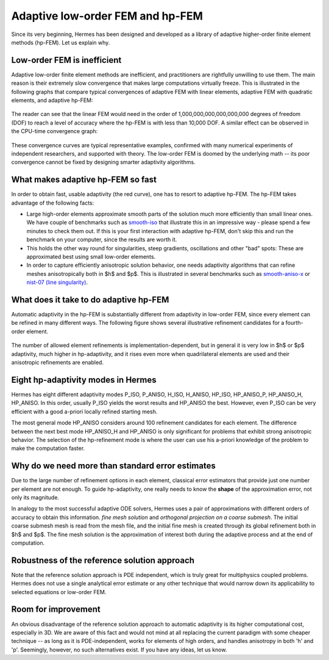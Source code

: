 Adaptive low-order FEM and hp-FEM
---------------------------------

Since its very beginning, Hermes has been designed and developed as a library of 
adaptive higher-order finite element methods (hp-FEM). Let us explain why.

Low-order FEM is inefficient
~~~~~~~~~~~~~~~~~~~~~~~~~~~~

Adaptive low-order finite element methods are inefficient, and practitioners
are rightfully unwilling to use them. The main reason is their extremely slow 
convergence that makes large computations virtually freeze. 
This is illustrated in the following graphs that compare typical convergences 
of adaptive FEM with linear elements, adaptive FEM with quadratic elements, and 
adaptive hp-FEM:

.. figure:: intro/conv_dof.png
   :align: center
   :scale: 60% 
   :figclass: align-center
   :alt: Typical convergence curves for adaptive linear FEM, quadratic FEM, and hp-FEM.

The reader can see that the 
linear FEM would need in the order of 1,000,000,000,000,000,000 degrees of freedom 
(DOF) to reach a level of accuracy where the hp-FEM is with less than 10,000 DOF. 
A similar effect can be observed in the CPU-time convergence graph:

.. figure:: intro/conv_cpu.png
   :align: center
   :scale: 60% 
   :figclass: align-center
   :alt: Typical convergence curves for adaptive linear FEM, quadratic FEM, and hp-FEM.

These convergence curves are typical representative examples, confirmed with
many numerical experiments of independent researchers, and supported with
theory. The low-order FEM is doomed by the underlying math -- its poor convergence cannot 
be fixed by designing smarter adaptivity algorithms.

What makes adaptive hp-FEM so fast
~~~~~~~~~~~~~~~~~~~~~~~~~~~~~~~~~~

In order to obtain fast, usable adaptivity (the red curve), one
has to resort to adaptive hp-FEM. The hp-FEM takes advantage of 
the following facts:

* Large high-order elements approximate smooth parts of the solution much more efficiently 
  than small linear ones. 
  We have couple of benchmarks such as `smooth-iso <http://hpfem.org/hermes/doc/src/hermes2d/benchmarks-general/smooth-iso.html>`_ 
  that illustrate this in an impressive way - please spend a few minutes to check them out. If this is your
  first interaction with adaptive hp-FEM, don't skip this and run the benchmark on your computer, since the 
  results are worth it. 
* This holds the other way round for singularities, steep gradients, oscillations and other "bad" spots: 
  These are approximated best using small low-order elements.
* In order to capture efficiently anisotropic solution behavior, one needs adaptivity algorithms 
  that can refine meshes anisotropically both in $h$ and $p$. This is illustrated 
  in several benchmarks such as 
  `smooth-aniso-x <http://hpfem.org/hermes/doc/src/hermes2d/benchmarks-general/smooth-aniso-x.html>`_  
  or `nist-07 (line singularity) <http://hpfem.org/hermes/doc/src/hermes2d/benchmarks-nist/nist-07.html>`_.

What does it take to do adaptive hp-FEM
~~~~~~~~~~~~~~~~~~~~~~~~~~~~~~~~~~~~~~~

Automatic adaptivity in the hp-FEM is substantially different from adaptivity
in low-order FEM, since every element can be refined in many different ways.
The following figure shows several illustrative refinement candidates for 
a fourth-order element.

.. figure:: intro/refinements.png
   :align: center
   :scale: 50% 
   :figclass: align-center
   :alt: Examples of hp-refinements.

The number of allowed element refinements is implementation-dependent, but in general
it is very low in $h$ or $p$ adaptivity, much higher in hp-adaptivity, 
and it rises even more when quadrilateral elements are used and their anisotropic 
refinements are enabled. 

Eight hp-adaptivity modes in Hermes
~~~~~~~~~~~~~~~~~~~~~~~~~~~~~~~~~~~

Hermes has eight different adaptivity modes P_ISO, P_ANISO, H_ISO, H_ANISO,
HP_ISO, HP_ANISO_P, HP_ANISO_H, HP_ANISO. In this order, usually P_ISO yields the 
worst results and HP_ANISO the best. However, even P_ISO can be very efficient 
with a good a-priori locally refined starting mesh. 

The most general mode HP_ANISO considers around 100 refinement candidates 
for each element. The difference between the next best mode HP_ANISO_H
and HP_ANISO is only significant for problems that exhibit strong 
anisotropic behavior. The selection of the hp-refinement mode is 
where the user can use his a-priori knowledge of the problem to make 
the computation faster. 

Why do we need more than standard error estimates
~~~~~~~~~~~~~~~~~~~~~~~~~~~~~~~~~~~~~~~~~~~~~~~~~

Due to the large number of refinement options in each element, classical error estimators that
provide just one number per element are not enough. To guide hp-adaptivity, one really needs 
to know the **shape** of the approximation error, not only its magnitude.

In analogy to the most successful adaptive ODE solvers,
Hermes uses a pair of approximations with different orders of accuracy 
to obtain this information. *fine mesh solution* and *orthogonal projection on 
a coarse submesh*. The initial coarse submesh mesh is read from the mesh 
file, and the initial fine mesh is created through its global refinement 
both in $h$ and $p$. The fine mesh solution is the approximation of interest 
both during the adaptive process and at the end of computation. 

Robustness of the reference solution approach
~~~~~~~~~~~~~~~~~~~~~~~~~~~~~~~~~~~~~~~~~~~~~

Note that the reference solution approach is PDE independent, which is truly great 
for multiphysics coupled problems. Hermes does not use a single analytical error 
estimate or any other technique that would narrow down its applicability to selected 
equations or low-order FEM. 

Room for improvement
~~~~~~~~~~~~~~~~~~~~

An obvious disadvantage of the reference solution approach to automatic adaptivity is its higher 
computational cost, especially in 3D. We are aware of this fact and would not mind 
at all replacing the current paradigm with some cheaper technique -- as long as it is 
PDE-independent, works for elements of high orders, and handles anisotropy in both 
'h' and 'p'. Seemingly, however, no such alternatives exist. If you have any ideas, let 
us know.
